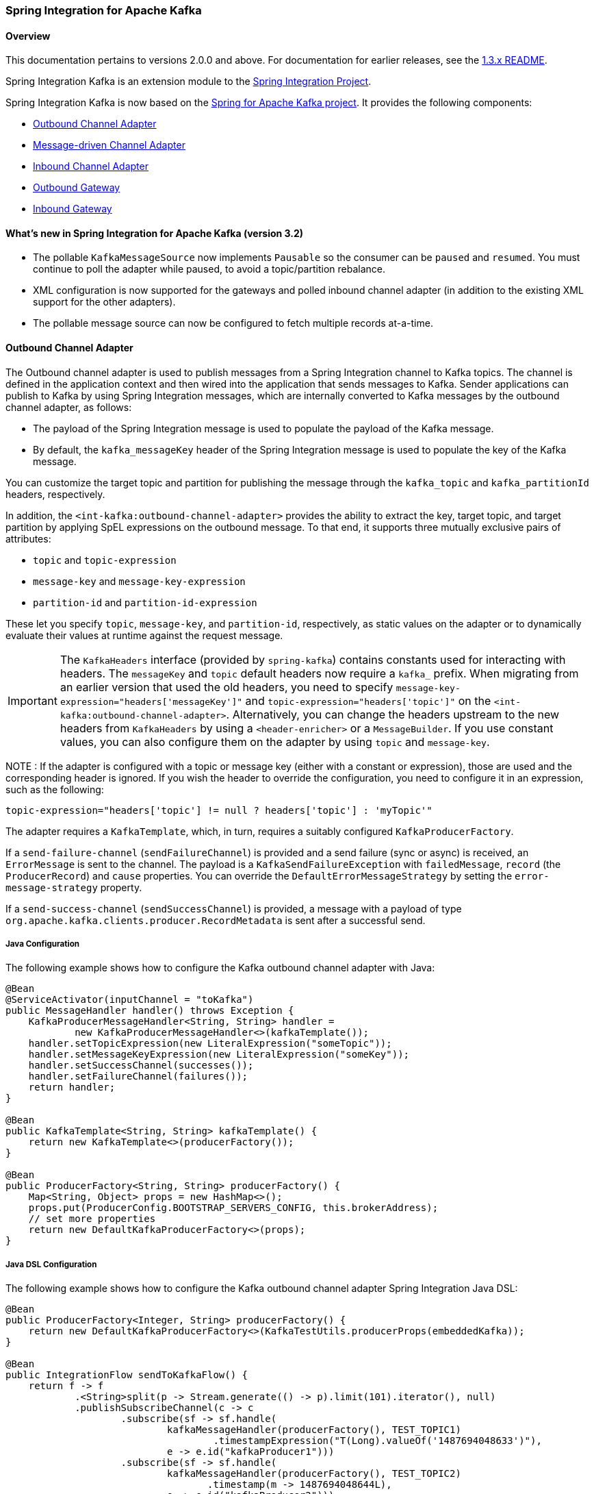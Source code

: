 [[si-kafka]]
=== Spring Integration for Apache Kafka

==== Overview

This documentation pertains to versions 2.0.0 and above.
For documentation for earlier releases, see the https://github.com/spring-projects/spring-integration-kafka/blob/1.3.x/README.md[1.3.x README].

Spring Integration Kafka is an extension module to the https://spring.io/projects/spring-integration[Spring Integration Project].

Spring Integration Kafka is now based on the https://projects.spring.io/spring-kafka/[Spring for Apache Kafka project].
It provides the following components:

* <<si-outbound>>
* <<si-inbound>>
* <<si-inbound-pollable>>
* <<si-outbound-gateway>>
* <<si-inbound-gateway>>

[[new-in-sik]]
==== What's new in Spring Integration for Apache Kafka (version 3.2)

* The pollable `KafkaMessageSource` now implements `Pausable` so the consumer can be `paused` and `resumed`.
You must continue to poll the adapter while paused, to avoid a topic/partition rebalance.
* XML configuration is now supported for the gateways and polled inbound channel adapter (in addition to the existing XML support for the other adapters).
* The pollable message source can now be configured to fetch multiple records at-a-time.

[[si-outbound]]
==== Outbound Channel Adapter

The Outbound channel adapter is used to publish messages from a Spring Integration channel to Kafka topics.
The channel is defined in the application context and then wired into the application that sends messages to Kafka.
Sender applications can publish to Kafka by using Spring Integration messages, which are internally converted to Kafka messages by the outbound channel adapter, as follows:

* The payload of the Spring Integration message is used to populate the payload of the Kafka message.
* By default, the `kafka_messageKey` header of the Spring Integration message is used to populate the key of the Kafka message.

You can customize the target topic and partition for publishing the message through the `kafka_topic`
and `kafka_partitionId` headers, respectively.

In addition, the `<int-kafka:outbound-channel-adapter>` provides the ability to extract the key, target topic, and target partition by applying SpEL expressions on the outbound message.
To that end, it supports three mutually exclusive pairs of attributes:

* `topic` and `topic-expression`
* `message-key` and `message-key-expression`
* `partition-id` and `partition-id-expression`

These let you specify `topic`, `message-key`, and `partition-id`, respectively, as static values on the adapter or to dynamically evaluate their values at runtime against the request message.

IMPORTANT: The `KafkaHeaders` interface (provided by `spring-kafka`) contains constants used for interacting with
headers.
The `messageKey` and `topic` default headers now require a `kafka_` prefix.
When migrating from an earlier version that used the old headers, you need to specify
`message-key-expression="headers['messageKey']"` and `topic-expression="headers['topic']"` on the
`<int-kafka:outbound-channel-adapter>`.
Alternatively, you can change the headers upstream to
the new headers from `KafkaHeaders` by using a `<header-enricher>` or a `MessageBuilder`.
If you use constant values, you can also configure them on the adapter by using `topic` and `message-key`.

NOTE : If the adapter is configured with a topic or message key (either with a constant or expression), those are used
and the corresponding header is ignored.
If you wish the header to override the configuration, you need to configure it in an expression, such as the following:

====
[source,java]
----
topic-expression="headers['topic'] != null ? headers['topic'] : 'myTopic'"
----
====

The adapter requires a `KafkaTemplate`, which, in turn, requires a suitably configured `KafkaProducerFactory`.

If a `send-failure-channel` (`sendFailureChannel`) is provided and a send failure (sync or async) is received, an `ErrorMessage` is sent to the channel.
The payload is a `KafkaSendFailureException` with `failedMessage`, `record` (the `ProducerRecord`) and `cause` properties.
You can override the `DefaultErrorMessageStrategy` by setting the `error-message-strategy` property.

If a `send-success-channel` (`sendSuccessChannel`) is provided, a message with a payload of type `org.apache.kafka.clients.producer.RecordMetadata` is sent after a successful send.


===== Java Configuration

The following example shows how to configure the Kafka outbound channel adapter with Java:

====
[source, java]
----
@Bean
@ServiceActivator(inputChannel = "toKafka")
public MessageHandler handler() throws Exception {
    KafkaProducerMessageHandler<String, String> handler =
            new KafkaProducerMessageHandler<>(kafkaTemplate());
    handler.setTopicExpression(new LiteralExpression("someTopic"));
    handler.setMessageKeyExpression(new LiteralExpression("someKey"));
    handler.setSuccessChannel(successes());
    handler.setFailureChannel(failures());
    return handler;
}

@Bean
public KafkaTemplate<String, String> kafkaTemplate() {
    return new KafkaTemplate<>(producerFactory());
}

@Bean
public ProducerFactory<String, String> producerFactory() {
    Map<String, Object> props = new HashMap<>();
    props.put(ProducerConfig.BOOTSTRAP_SERVERS_CONFIG, this.brokerAddress);
    // set more properties
    return new DefaultKafkaProducerFactory<>(props);
}
----
====

===== Java DSL Configuration

The following example shows how to configure the Kafka outbound channel adapter Spring Integration Java DSL:

====
[source, java]
----
@Bean
public ProducerFactory<Integer, String> producerFactory() {
    return new DefaultKafkaProducerFactory<>(KafkaTestUtils.producerProps(embeddedKafka));
}

@Bean
public IntegrationFlow sendToKafkaFlow() {
    return f -> f
            .<String>split(p -> Stream.generate(() -> p).limit(101).iterator(), null)
            .publishSubscribeChannel(c -> c
                    .subscribe(sf -> sf.handle(
                            kafkaMessageHandler(producerFactory(), TEST_TOPIC1)
                                    .timestampExpression("T(Long).valueOf('1487694048633')"),
                            e -> e.id("kafkaProducer1")))
                    .subscribe(sf -> sf.handle(
                            kafkaMessageHandler(producerFactory(), TEST_TOPIC2)
                                   .timestamp(m -> 1487694048644L),
                            e -> e.id("kafkaProducer2")))
            );
}

@Bean
public DefaultKafkaHeaderMapper mapper() {
    return new DefaultKafkaHeaderMapper();
}

private KafkaProducerMessageHandlerSpec<Integer, String, ?> kafkaMessageHandler(
        ProducerFactory<Integer, String> producerFactory, String topic) {
    return Kafka
            .outboundChannelAdapter(producerFactory)
            .messageKey(m -> m
                    .getHeaders()
                    .get(IntegrationMessageHeaderAccessor.SEQUENCE_NUMBER))
            .headerMapper(mapper())
            .partitionId(m -> 10)
            .topicExpression("headers[kafka_topic] ?: '" + topic + "'")
            .configureKafkaTemplate(t -> t.id("kafkaTemplate:" + topic));
}
----
====

===== XML Configuration

The following example shows how to configure the Kafka outbound channel adapter with XML:

====
[source, xml]
----
<int-kafka:outbound-channel-adapter id="kafkaOutboundChannelAdapter"
                                    kafka-template="template"
                                    auto-startup="false"
                                    channel="inputToKafka"
                                    topic="foo"
                                    sync="false"
                                    message-key-expression="'bar'"
                                    send-failure-channel="failures"
                                    send-success-channel="successes"
                                    error-message-strategy="ems"
                                    partition-id-expression="2">
</int-kafka:outbound-channel-adapter>

<bean id="template" class="org.springframework.kafka.core.KafkaTemplate">
    <constructor-arg>
        <bean class="org.springframework.kafka.core.DefaultKafkaProducerFactory">
            <constructor-arg>
                <map>
                    <entry key="bootstrap.servers" value="localhost:9092" />
                    ... <!-- more producer properties -->
                </map>
            </constructor-arg>
        </bean>
    </constructor-arg>
</bean>
----
====

[[si-inbound]]
==== Message-driven Channel Adapter

The `KafkaMessageDrivenChannelAdapter` (`<int-kafka:message-driven-channel-adapter>`) uses a `spring-kafka` `KafkaMessageListenerContainer` or `ConcurrentListenerContainer`.

Starting with spring-integration-kafka version 2.1, the `mode` attribute is available.
It can accept values of `record` or `batch` (default: `record`).
For `record` mode, each message payload is converted from a single `ConsumerRecord`.
For `batch` mode, the payload is a list of objects that are converted from all the `ConsumerRecord` instances returned by the consumer poll.
As with the batched `@KafkaListener`, the `KafkaHeaders.RECEIVED_MESSAGE_KEY`, `KafkaHeaders.RECEIVED_PARTITION_ID`, `KafkaHeaders.RECEIVED_TOPIC`, and `KafkaHeaders.OFFSET` headers are also lists, with positions corresponding to the position in the payload.

Received messages have certain headers populated.
See the https://docs.spring.io/spring-kafka/api/org/springframework/kafka/support/KafkaHeaders.html[`KafkaHeaders` class] for more information.

IMPORTANT: The `Consumer` object (in the `kafka_consumer` header) is not thread-safe.
You must invoke its methods only on the thread that calls the listener within the adapter.
If you hand off the message to another thread, you must not call its methods.

When a `retry-template` is provided, delivery failures are retried according to its retry policy.
An `error-channel` is not allowed in this case.
You can use the `recovery-callback` to handle the error when retries are exhausted.
In most cases, this is an `ErrorMessageSendingRecoverer` that sends the `ErrorMessage` to a channel.

When building an `ErrorMessage` (for use in the `error-channel` or `recovery-callback`), you can customize the error message by setting the `error-message-strategy` property.
By default, a `RawRecordHeaderErrorMessageStrategy` is used, to provide access to the converted message as well as the raw `ConsumerRecord`.

===== Java Configuration

The following example shows how to configure a message-driven channel adapter with Java:

====
[source, java]
----
@Bean
public KafkaMessageDrivenChannelAdapter<String, String>
            adapter(KafkaMessageListenerContainer<String, String> container) {
    KafkaMessageDrivenChannelAdapter<String, String> kafkaMessageDrivenChannelAdapter =
            new KafkaMessageDrivenChannelAdapter<>(container, ListenerMode.record);
    kafkaMessageDrivenChannelAdapter.setOutputChannel(received());
    return kafkaMessageDrivenChannelAdapter;
}

@Bean
public KafkaMessageListenerContainer<String, String> container() throws Exception {
    ContainerProperties properties = new ContainerProperties(this.topic);
    // set more properties
    return new KafkaMessageListenerContainer<>(consumerFactory(), properties);
}

@Bean
public ConsumerFactory<String, String> consumerFactory() {
    Map<String, Object> props = new HashMap<>();
    props.put(ConsumerConfig.BOOTSTRAP_SERVERS_CONFIG, this.brokerAddress);
    // set more properties
    return new DefaultKafkaConsumerFactory<>(props);
}
----
====

===== Java DSL Configuration

The following example shows how to configure a message-driven channel adapter with the Spring Integration Java DSL:

====
[source, java]
----
@Bean
public IntegrationFlow topic1ListenerFromKafkaFlow() {
    return IntegrationFlows
            .from(Kafka.messageDrivenChannelAdapter(consumerFactory(),
                    KafkaMessageDrivenChannelAdapter.ListenerMode.record, TEST_TOPIC1)
                    .configureListenerContainer(c ->
                            c.ackMode(AbstractMessageListenerContainer.AckMode.MANUAL)
                                    .id("topic1ListenerContainer"))
                    .recoveryCallback(new ErrorMessageSendingRecoverer(errorChannel(),
                            new RawRecordHeaderErrorMessageStrategy()))
                    .retryTemplate(new RetryTemplate())
                    .filterInRetry(true))
            .filter(Message.class, m ->
                            m.getHeaders().get(KafkaHeaders.RECEIVED_MESSAGE_KEY, Integer.class) < 101,
                    f -> f.throwExceptionOnRejection(true))
            .<String, String>transform(String::toUpperCase)
            .channel(c -> c.queue("listeningFromKafkaResults1"))
            .get();
}
----
====

Starting with Spring for Apache Kafka version 2.2 (Spring Integration Kafka 3.1), you can also use the container factory that is used for `@KafkaListener` annotations to create `ConcurrentMessageListenerContainer` instances for other purposes.
See <<container-factory>> for an example.

With the Java DSL, the container does not have to be configured as a `@Bean`, because the DSL registers the container as a bean.
The following example shows how to do so:

====
[source, java]
----
@Bean
public IntegrationFlow topic2ListenerFromKafkaFlow() {
    return IntegrationFlows
            .from(Kafka.messageDrivenChannelAdapter(kafkaListenerContainerFactory().createContainer(TEST_TOPIC2),
            KafkaMessageDrivenChannelAdapter.ListenerMode.record)
                .id("topic2Adapter"))
            ...
            get();
}
----
====

Notice that, in this case, the adapter is given an `id` (`topic2Adapter`).
The container is registered in the application context with a name of `topic2Adapter.container`.
If the adapter does not have an `id` property, the container's bean name is the container's fully qualified class name plus `#n`, where `n` is incremented for each container.

===== XML Configuration


The following example shows how to configure a message-driven channel adapter with XML:

====
[source, xml]
----
<int-kafka:message-driven-channel-adapter
        id="kafkaListener"
        listener-container="container1"
        auto-startup="false"
        phase="100"
        send-timeout="5000"
        mode="record"
        retry-template="template"
        recovery-callback="callback"
        error-message-strategy="ems"
        channel="someChannel"
        error-channel="errorChannel" />

<bean id="container1" class="org.springframework.kafka.listener.KafkaMessageListenerContainer">
    <constructor-arg>
        <bean class="org.springframework.kafka.core.DefaultKafkaConsumerFactory">
            <constructor-arg>
                <map>
                <entry key="bootstrap.servers" value="localhost:9092" />
                ...
                </map>
            </constructor-arg>
        </bean>
    </constructor-arg>
    <constructor-arg>
        <bean class="org.springframework.kafka.listener.config.ContainerProperties">
            <constructor-arg name="topics" value="foo" />
        </bean>
    </constructor-arg>

</bean>
----
====

[[si-inbound-pollable]]
==== Inbound Channel Adapter

Introduced in version 3.0.1, the `KafkaMessageSource` provides a pollable channel adapter implementation.

===== Java Configuration

====
[source, java]
----
@InboundChannelAdapter(channel = "fromKafka", poller = @Poller(fixedDelay = "5000"))
@Bean
public KafkaMessageSource<String, String> source(ConsumerFactory<String, String> cf)  {
    KafkaMessageSource<String, String> source = new KafkaMessageSource<>(cf, "myTopic");
    source.setGroupId("myGroupId");
    source.setClientId("myClientId");
    return source;
}
----
====

Refer to the javadocs for available properties.

By default, `max.poll.records` must be 1; either explicitly set in the consumer factory, or it will be forced to 1 if the consumer factory is a `DefaultKafkaConsumerFactory`.
Starting with versio 3.2, you can set the property `allowMultiFetch` to `true` to override this behavior.

IMPORTANT: You must poll the consumer within `max.poll.interval.ms` to avoid a rebalance.
If you set `allowMultiFetch` to `true` you must process all the retrieved records, and poll again, within `max.poll.interval.ms`.

Messages emitted by this adapter contain a header `kafka_remainingRecords` with a count of records remaining from the previous poll.

===== Java DSL Configuration

====
[source, java]
----
@Bean
public IntegrationFlow flow(ConsumerFactory<String, String> cf)  {
    return IntegrationFlows.from(Kafka.inboundChannelAdapter(cf, "myTopic")
                .groupId("myDslGroupId"), e -> e.poller(Pollers.fixedDelay(5000)))
            .handle(System.out::println)
            .get();
}
----
====

===== XML Configuration

====
[source, xml]
----
<int-kafka:inbound-channel-adapter
        id="adapter1"
        consumer-factory="consumerFactory"
        ack-factory="ackFactory"
        topics="topic1"
        channel="inbound"
        client-id="client"
        group-id="group"
        message-converter="converter"
        payload-type="java.lang.String"
        raw-header="true"
        auto-startup="false"
        rebalance-listener="rebal">
    <int:poller fixed-delay="5000"/>
</int-kafka:inbound-channel-adapter>
----
====

[[si-outbound-gateway]]
==== Outbound Gateway

The outbound gateway is for request/reply operations.
It differs from most Spring Integration gateways in that the sending thread does not block in the gateway and the reply is processed on the reply listener container thread.
If your code invokes the gateway behind a synchronous https://docs.spring.io/spring-integration/reference/html/messaging-endpoints-chapter.html#gateway[Messaging Gateway], the user thread blocks there until the reply is received (or a timeout occurs).

IMPORTANT: The gateway does not accept requests until the reply container has been assigned its topics and partitions.
It is suggested that you add a `ConsumerRebalanceListener` to the template's reply container properties and wait for the `onPartitionsAssigned` call before sending messages to the gateway.

===== Java Configuration

The following example shows how to configure a gateway with Java:

====
[source, java]
----
@Bean
@ServiceActivator(inputChannel = "kafkaRequests", outputChannel = "kafkaReplies")
public KafkaProducerMessageHandler<String, String> outGateway(
        ReplyingKafkaTemplate<String, String, String> kafkaTemplate) {
    return new KafkaProducerMessageHandler<>(kafkaTemplate);
}
----
====

Refer to the javadocs for available properties.

Notice that the same class as the <<si-outbound,outbound channel adapter>> is used, the only difference being that the Kafka template passed into the constructor is a `ReplyingKafkaTemplate`.
See <<replying-template>> for more information.

The outbound topic, partition, key, and so on are determined in the same way as the outbound adapter.
The reply topic is determined as follows:

. A message header named `KafkaHeaders.REPLY_TOPIC` (if present, it must have a `String` or `byte[]` value) is validated against the template's reply container's subscribed topics.
. If the template's `replyContainer` is subscribed to only one topic, it is used.

You can also specify a `KafkaHeaders.REPLY_PARTITION` header to determine a specific partition to be used for replies.
Again, this is validated against the template's reply container's subscriptions.

===== Java DSL Configuration

The following example shows how to configure an outbound gateway with the Java DSL:

====
[source, java]
----
@Bean
public IntegrationFlow outboundGateFlow(
        ReplyingKafkaTemplate<String, String, String> kafkaTemplate) {

    return IntegrationFlows.from("kafkaRequests")
            .handle(Kafka.outboundGateway(kafkaTemplate))
            .channel("kafkaReplies")
            .get();
}
----
====

Alternatively, you can also use a configuration similar to the following bean:

====
[source, java]
----
@Bean
public IntegrationFlow outboundGateFlow() {
    return IntegrationFlows.from("kafkaRequests")
            .handle(Kafka.outboundGateway(producerFactory(), replyContainer())
                .configureKafkaTemplate(t -> t.replyTimeout(30_000)))
            .channel("kafkaReplies")
            .get();
}
----
====

===== XML Configuration

====
[source, xml]
----
<int-kafka:outbound-gateway
    id="allProps"
    error-message-strategy="ems"
    kafka-template="template"
    message-key-expression="'key'"
    order="23"
    partition-id-expression="2"
    reply-channel="replies"
    reply-timeout="43"
    request-channel="requests"
    requires-reply="false"
    send-success-channel="successes"
    send-failure-channel="failures"
    send-timeout-expression="44"
    sync="true"
    timestamp-expression="T(System).currentTimeMillis()"
    topic-expression="'topic'"/>
----
====

[[si-inbound-gateway]]
==== Inbound Gateway

The inbound gateway is for request/reply operations.

The following example shows how to configure an inbound gateway with Java:

====
[source, java]
----
@Bean
public KafkaInboundGateway<Integer, String, String> inboundGateway(
        AbstractMessageListenerContainer<Integer, String>container,
        KafkaTemplate<Integer, String> replyTemplate) {

    KafkaInboundGateway<Integer, String, String> gateway =
        new KafkaInboundGateway<>(container, replyTemplate);
    gateway.setRequestChannel(requests);
    gateway.setReplyChannel(replies);
    gateway.setReplyTimeout(30_000);
    return gateway;
}
----
====

Refer to the javadocs for available properties.

The following example shows how to configure a simple upper case converter with the Java DSL:

====
[source, java]
----
@Bean
public IntegrationFlow serverGateway(
        ConcurrentMessageListenerContainer<Integer, String> container,
        KafkaTemplate<Integer, String> replyTemplate) {
    return IntegrationFlows
            .from(Kafka.inboundGateway(container, template)
                .replyTimeout(30_000))
            .<String, String>transform(String::toUpperCase)
            .get();
}
----
====

Alternatively, you could configure an upper-case converter by using code similar to the following:

====
[source, java]
----
@Bean
public IntegrationFlow serverGateway() {
    return IntegrationFlows
            .from(Kafka.inboundGateway(consumerFactory(), containerProperties(),
                    producerFactory())
                .replyTimeout(30_000))
            .<String, String>transform(String::toUpperCase)
            .get();
}
----
====

Starting with Spring for Apache Kafka version 2.2 (Spring Integration Kafka 3.1), you can also use the container factory that is used for `@KafkaListener` annotations to create `ConcurrentMessageListenerContainer` instances for other purposes.
See <<container-factory>> and <<si-inbound>> for examples.

===== XML Configuration

====
[source, xml]
----
<int-kafka:inbound-gateway
        id="gateway1"
        listener-container="container1"
        kafka-template="template"
        auto-startup="false"
        phase="100"
        request-timeout="5000"
        request-channel="nullChannel"
        reply-channel="errorChannel"
        reply-timeout="43"
        message-converter="messageConverter"
        payload-type="java.lang.String"
        error-message-strategy="ems"
        retry-template="retryTemplate"
        recovery-callback="recoveryCallback"/>
----
====

See the XML schema for a description of each property.

[[message-conversion]]
==== Message Conversion

A `StringJsonMessageConverter` is provided.
See <<serdes>> for more information.

When using this converter with a message-driven channel adapter, you can specify the type to which you want the incoming payload to be converted.
This is achieved by setting the `payload-type` attribute (`payloadType` property) on the adapter.
The following example shows how to do so in XML configuration:

====
[source, xml]
----
<int-kafka:message-driven-channel-adapter
        id="kafkaListener"
        listener-container="container1"
        auto-startup="false"
        phase="100"
        send-timeout="5000"
        channel="nullChannel"
        message-converter="messageConverter"
        payload-type="com.example.Foo"
        error-channel="errorChannel" />

<bean id="messageConverter"
    class="org.springframework.kafka.support.converter.MessagingMessageConverter"/>

----
====

The following example shows how to set the `payload-type` attribute (`payloadType` property) on the adapter in Java configuration:

====
[source, java]
----
@Bean
public KafkaMessageDrivenChannelAdapter<String, String>
            adapter(KafkaMessageListenerContainer<String, String> container) {
    KafkaMessageDrivenChannelAdapter<String, String> kafkaMessageDrivenChannelAdapter =
            new KafkaMessageDrivenChannelAdapter<>(container, ListenerMode.record);
    kafkaMessageDrivenChannelAdapter.setOutputChannel(received());
    kafkaMessageDrivenChannelAdapter.setMessageConverter(converter());
    kafkaMessageDrivenChannelAdapter.setPayloadType(Foo.class);
    return kafkaMessageDrivenChannelAdapter;
}
----
====

[[si-tombstones]]
==== Null Payloads and Log Compaction 'Tombstone' Records

Spring Messaging `Message<?>` objects cannot have `null` payloads.
When you use the Kafka endpoints, `null` payloads (also known as tombstone records) are represented by a payload of type `KafkaNull`.
See <<tombstones>> for more information.

Starting with version 3.1 of Spring Integration Kafka, such records can now be received by Spring Integration POJO methods with a true `null` value instead.
To do so, mark the parameter with `@Payload(required = false)`.
The following example shows how to do so:

====
[source, java]
----
@ServiceActivator(inputChannel = "fromSomeKafkaInboundEndpoint")
public void in(@Header(KafkaHeaders.RECEIVED_MESSAGE_KEY) String key,
               @Payload(required = false) Customer customer) {
    // customer is null if a tombstone record
    ...
}
----
====

==== What's New in Spring Integration for Apache Kafka

See the https://projects.spring.io/spring-kafka/[Spring for Apache Kafka Project Page] for a matrix of compatible `spring-kafka` and `kafka-clients` versions.

===== 2.1.x

The 2.1.x branch introduced the following changes:

* Update to `spring-kafka` 1.1.x, including support of batch payloads
* Support `sync` outbound requests in XML configuration
* Support `payload-type` for inbound channel adapters
* Support for enhanced error handling for the inbound channel adapter (2.1.1)
* Support for send success and failure messages (2.1.2)

===== 2.2.x

The 2.2.x branch introduced the following changes:

* Update to `spring-kafka` 1.2.x

===== 2.3.x

The 2.3.x branch introduced the following changes:

* Update to `spring-kafka` 1.3.x, including support for transactions and header mapping provided by `kafka-clients` 0.11.0.0
* Support for record timestamps

===== 3.0.x

* Update to `spring-kafka` 2.1.x and `kafka-clients` 1.0.0
* Support `ConsumerAwareMessageListener` (`Consumer` is available in a message header)
* Update to Spring Integration 5.0 and Java 8
* Moved Java DSL to the main project
* Added inbound and outbound gateways (3.0.2)

===== 3.1.x

* Update to `spring-kafka` 2.2.x and `kafka-clients` 2.0.0
* Support tombstones in EIP POJO Methods
